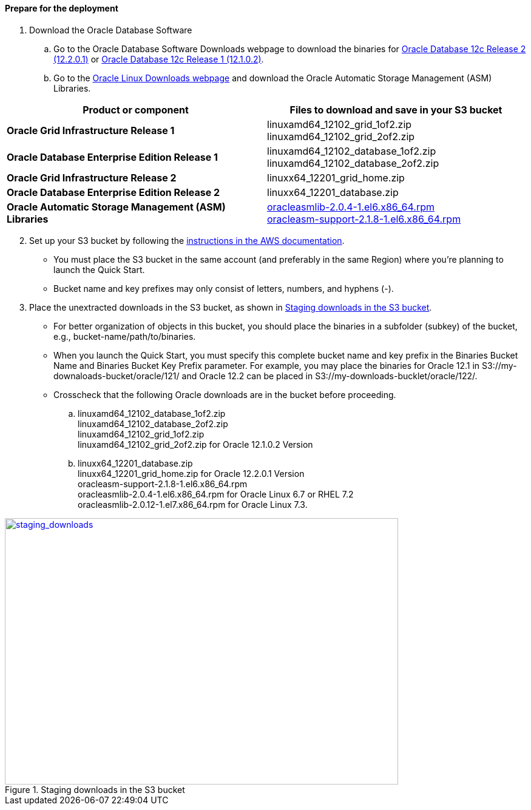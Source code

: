 // If no preperation is required, remove all content from here

==== Prepare for the deployment

. Download the Oracle Database Software
..	Go to the Oracle Database Software Downloads webpage to download the binaries for http://www.oracle.com/technetwork/database/enterprise-edition/downloads/oracle12c-linux-12201-3608234.html[Oracle Database 12c Release 2 (12.2.0.1)] or http://www.oracle.com/technetwork/database/enterprise-edition/downloads/database12c-linux-download-2240591.html[Oracle Database 12c Release 1 (12.1.0.2)].
..	Go to the http://www.oracle.com/technetwork/server-storage/linux/asmlib/rhel7-2773795.html[Oracle Linux Downloads webpage] and download the Oracle Automatic Storage Management (ASM) Libraries.

[cols="2",options="header",grid=rows,frame=topbot]
|===
|Product or component | Files to download and save in your S3 bucket
|*Oracle Grid Infrastructure Release 1*
|linuxamd64_12102_grid_1of2.zip
linuxamd64_12102_grid_2of2.zip
|*Oracle Database Enterprise Edition Release 1*
|linuxamd64_12102_database_1of2.zip
linuxamd64_12102_database_2of2.zip
|*Oracle Grid Infrastructure Release 2*
|linuxx64_12201_grid_home.zip 
|*Oracle Database Enterprise Edition Release 2*
|linuxx64_12201_database.zip
|*Oracle Automatic Storage Management (ASM) Libraries*
|http://www.oracle.com/technetwork/server-storage/linux/asmlib/rhel6-1940776.html[oracleasmlib-2.0.4-1.el6.x86_64.rpm] +
http://www.oracle.com/technetwork/server-storage/linux/asmlib/rhel6-1940776.html[oracleasm-support-2.1.8-1.el6.x86_64.rpm] 
|===

[start=2]
. Set up your S3 bucket by following the https://docs.aws.amazon.com/AmazonS3/latest/gsg/CreatingABucket.htm[instructions in the AWS documentation].
*	You must place the S3 bucket in the same account (and preferably in the same Region) where you're planning to launch the Quick Start. 
*	Bucket name and key prefixes may only consist of letters, numbers, and hyphens (-).

.	Place the unextracted downloads in the S3 bucket, as shown in <<staging_downloads>>.

* For better organization of objects in this bucket, you should place the binaries in a subfolder (subkey) of the bucket, e.g., bucket-name/path/to/binaries. 
* When you launch the Quick Start, you must specify this complete bucket name and key prefix in the Binaries Bucket Name and Binaries Bucket Key Prefix parameter. For example, you may place the binaries for Oracle 12.1 in S3://my-downaloads-bucket/oracle/121/ and Oracle 12.2 can be placed in S3://my-downloads-bucklet/oracle/122/.
* Crosscheck that the following Oracle downloads are in the bucket before proceeding.

.. linuxamd64_12102_database_1of2.zip +
linuxamd64_12102_database_2of2.zip +
linuxamd64_12102_grid_1of2.zip + 
linuxamd64_12102_grid_2of2.zip for Oracle 12.1.0.2 Version
.. linuxx64_12201_database.zip +
linuxx64_12201_grid_home.zip for Oracle 12.2.0.1 Version +
oracleasm-support-2.1.8-1.el6.x86_64.rpm +
oracleasmlib-2.0.4-1.el6.x86_64.rpm for Oracle Linux 6.7 or RHEL 7.2 +
oracleasmlib-2.0.12-1.el7.x86_64.rpm for Oracle Linux 7.3.

:xrefstyle: short
[#staging_downloads]
.Staging downloads in the S3 bucket
[link=images/staging_downloads.png]
image::../images/staging_downloads.png[staging_downloads,width=648,height=439]
